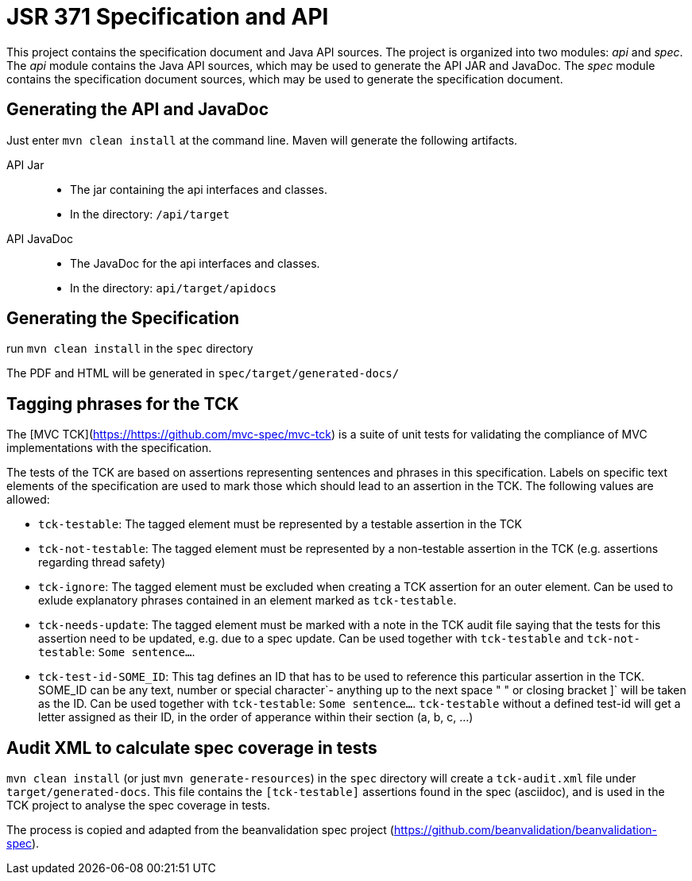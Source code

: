 = JSR 371 Specification and API

This project contains the specification document and Java API sources. The project
is organized into two modules: _api_ and _spec_.
The _api_ module contains the Java API sources, which may be used to generate the
API JAR and JavaDoc.
The _spec_ module contains the specification document sources, which may be used
to generate the specification document.

== Generating the API and JavaDoc

Just enter `mvn clean install` at the command line. Maven will generate the following artifacts.

API Jar::
* The jar containing the api interfaces and classes.
* In the directory: `/api/target`

API JavaDoc::
* The JavaDoc for the api interfaces and classes.
* In the directory: `api/target/apidocs`

== Generating the Specification

run `mvn clean install` in the `spec` directory

The PDF and HTML will be generated in `spec/target/generated-docs/`

== Tagging phrases for the TCK

The [MVC TCK](https://https://github.com/mvc-spec/mvc-tck) is a suite of unit
tests for validating the compliance of MVC implementations with the specification.

The tests of the TCK are based on assertions representing sentences and phrases in this
specification. Labels on specific text elements of the specification are used to mark those which
should lead to an assertion in the TCK. The following values are allowed:

* `tck-testable`: The tagged element must be represented by a testable assertion in the TCK
* `tck-not-testable`: The tagged element must be represented by a non-testable assertion in the
TCK (e.g. assertions regarding thread safety)
* `tck-ignore`: The tagged element must be excluded when creating a TCK assertion for an outer
element. Can be used to exlude explanatory phrases contained in an element marked as `tck-testable`.
* `tck-needs-update`: The tagged element must be marked with a note in the TCK audit file saying
that the tests for this assertion need to be updated, e.g. due to a spec update. Can be used
together with `tck-testable` and `tck-not-testable`: `[tck-testable tck-needs-update]#Some sentence...#`.
* `tck-test-id-SOME_ID`: This tag defines an ID that has to be used to reference this particular assertion
in the TCK. SOME_ID can be any text, number or special character`- anything up to the next space " " or
closing bracket ]` will be taken as the ID. Can be used together with `tck-testable`:
`[tck-testable tck-test-id-http://some.issue.tracker/url]#Some sentence...#`. `tck-testable` without a
defined test-id will get a letter assigned as their ID, in the order of apperance within their section
(a, b, c, ...)


== Audit XML to calculate spec coverage in tests

`mvn clean install` (or just `mvn generate-resources`) in the `spec` directory will create a `tck-audit.xml` file under
`target/generated-docs`. This file contains the `[tck-testable]` assertions found in the spec (asciidoc),
and is used in the TCK project to analyse the spec coverage in tests.

The process is copied and adapted from the beanvalidation spec project
(https://github.com/beanvalidation/beanvalidation-spec).